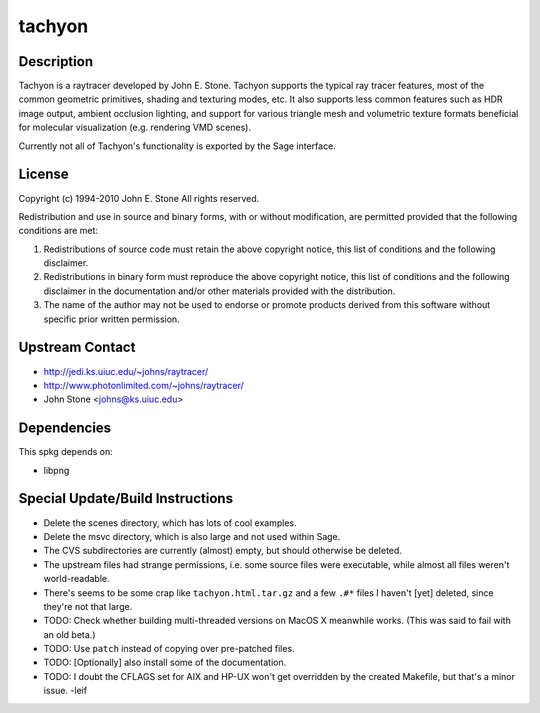 tachyon
=======

Description
-----------

Tachyon is a raytracer developed by John E. Stone. Tachyon supports the
typical ray tracer features, most of the common geometric primitives,
shading and texturing modes, etc. It also supports less common features
such as HDR image output, ambient occlusion lighting, and support for
various triangle mesh and volumetric texture formats beneficial for
molecular visualization (e.g. rendering VMD scenes).

Currently not all of Tachyon's functionality is exported by the Sage
interface.

License
-------

Copyright (c) 1994-2010 John E. Stone
All rights reserved.


Redistribution and use in source and binary forms, with or without
modification, are permitted provided that the following conditions
are met:

1. Redistributions of source code must retain the above copyright
   notice, this list of conditions and the following disclaimer.

2. Redistributions in binary form must reproduce the above copyright
   notice, this list of conditions and the following disclaimer in the
   documentation and/or other materials provided with the distribution.

3. The name of the author may not be used to endorse or promote
   products
   derived from this software without specific prior written permission.


Upstream Contact
----------------

- http://jedi.ks.uiuc.edu/~johns/raytracer/
- http://www.photonlimited.com/~johns/raytracer/
- John Stone <johns@ks.uiuc.edu>

Dependencies
------------

This spkg depends on:

-  libpng


Special Update/Build Instructions
---------------------------------

-  Delete the scenes directory, which has lots of cool examples.
-  Delete the msvc directory, which is also large and not used within
   Sage.
-  The CVS subdirectories are currently (almost) empty, but should
   otherwise be deleted.

-  The upstream files had strange permissions, i.e. some source files
   were executable, while almost all files weren't world-readable.

-  There's seems to be some crap like ``tachyon.html.tar.gz`` and a few
   ``.#*`` files I haven't [yet] deleted, since they're not that large.

-  TODO: Check whether building multi-threaded versions on MacOS X
   meanwhile works. (This was said to fail with an old beta.)

-  TODO: Use ``patch`` instead of copying over pre-patched files.
-  TODO: [Optionally] also install some of the documentation.
-  TODO: I doubt the CFLAGS set for AIX and HP-UX won't get overridden
   by the created Makefile, but that's a minor issue. -leif
